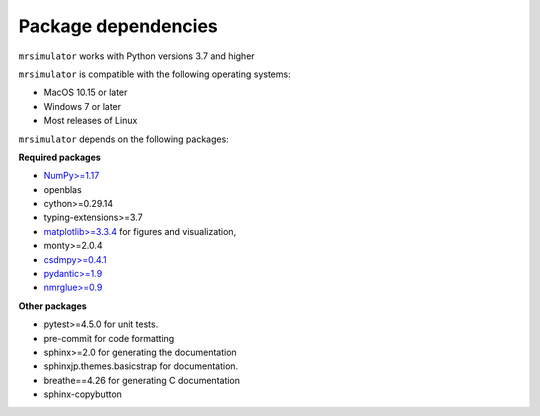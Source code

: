 ..  _requirements:

Package dependencies
====================

``mrsimulator`` works with Python versions 3.7 and higher

``mrsimulator`` is compatible with the following operating systems:

- MacOS 10.15 or later
- Windows 7 or later
- Most releases of Linux

``mrsimulator`` depends on the following packages:

**Required packages**

- `NumPy>=1.17 <https://www.numpy.org>`_
- openblas
- cython>=0.29.14
- typing-extensions>=3.7
- `matplotlib>=3.3.4 <https://matplotlib.org>`_ for figures and visualization,
- monty>=2.0.4
- `csdmpy>=0.4.1 <https://csdmpy.readthedocs.io/en/stable/>`_
- `pydantic>=1.9 <https://pydantic-docs.helpmanual.io>`_
- `nmrglue>=0.9 <https://nmrglue.readthedocs.io/>`_

**Other packages**

- pytest>=4.5.0 for unit tests.
- pre-commit for code formatting
- sphinx>=2.0 for generating the documentation
- sphinxjp.themes.basicstrap for documentation.
- breathe==4.26 for generating C documentation
- sphinx-copybutton
